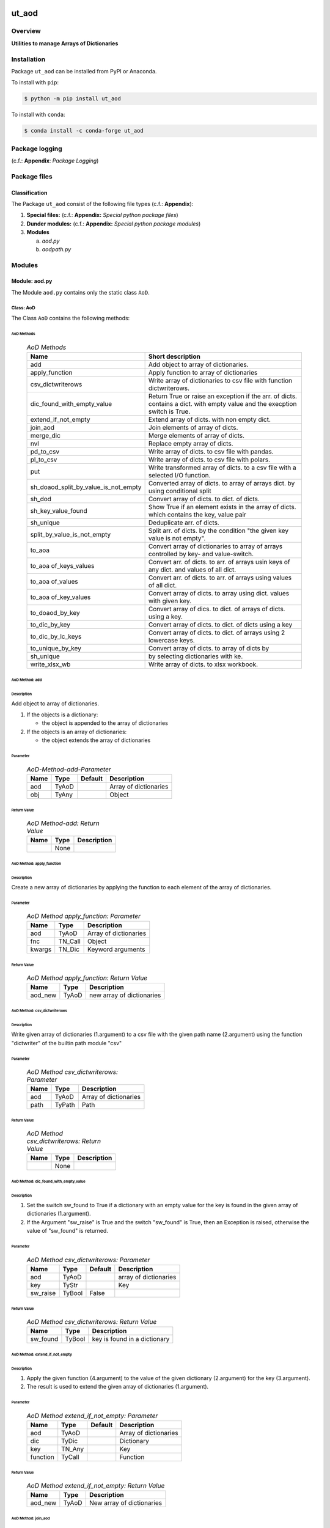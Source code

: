 ######
ut_aod
######

********
Overview
********

.. start short_desc

**Utilities to manage Arrays of Dictionaries**

.. end short_desc

************
Installation
************

.. start installation

Package ``ut_aod`` can be installed from PyPI or Anaconda.

To install with ``pip``:

.. code-block:: shell

	$ python -m pip install ut_aod

To install with ``conda``:

.. code-block:: shell

	$ conda install -c conda-forge ut_aod

.. end installation

***************
Package logging 
***************

(c.f.: **Appendix**: `Package Logging`)

*************
Package files
*************

Classification
==============

The Package ``ut_aod`` consist of the following file types (c.f.: **Appendix**):

#. **Special files:** (c.f.: **Appendix:** *Special python package files*)

#. **Dunder modules:** (c.f.: **Appendix:** *Special python package modules*)

#. **Modules**

   a. *aod.py*
   #. *aodpath.py*

*******
Modules
*******

Module: aod.py
==============

The Module ``aod.py`` contains only the static class ``AoD``.

Class: AoD
----------

The Class ``AoD`` contains the following methods:

AoD Methods
^^^^^^^^^^^

  .. AoD-Methods-label:
  .. table:: *AoD Methods*

   +------------------------------------+----------------------------------------------+
   |Name                                |Short description                             |
   +====================================+==============================================+
   |add                                 |Add object to array of dictionaries.          |
   +------------------------------------+----------------------------------------------+
   |apply_function                      |Apply function to array of dictionaries       |
   +------------------------------------+----------------------------------------------+
   |csv_dictwriterows                   |Write array of dictionaries to csv file       |
   |                                    |with function dictwriterows.                  |
   +------------------------------------+----------------------------------------------+
   |dic_found_with_empty_value          |Return True or raise an exception if the arr. |
   |                                    |of dicts. contains a dict. with empty value   |
   |                                    |and the execption switch is True.             |
   +------------------------------------+----------------------------------------------+
   |extend_if_not_empty                 |Extend array of dicts. with non empty dict.   |
   +------------------------------------+----------------------------------------------+
   |join_aod                            |Join elements of array of dicts.              |
   +------------------------------------+----------------------------------------------+
   |merge_dic                           |Merge elements of array of dicts.             |
   +------------------------------------+----------------------------------------------+
   |nvl                                 |Replace empty array of dicts.                 |
   +------------------------------------+----------------------------------------------+
   |pd_to_csv                           |Write array of dicts. to csv file with pandas.|
   +------------------------------------+----------------------------------------------+
   |pl_to_csv                           |Write array of dicts. to csv file with polars.|
   +------------------------------------+----------------------------------------------+
   |put                                 |Write transformed array of dicts. to a csv    |
   |                                    |file with a selected I/O function.            |
   +------------------------------------+----------------------------------------------+
   |sh_doaod_split_by_value_is_not_empty|Converted array of dicts. to array of arrays  |
   |                                    |dict. by using conditional split              |
   +------------------------------------+----------------------------------------------+
   |sh_dod                              |Convert array of dicts. to dict. of dicts.    |
   +------------------------------------+----------------------------------------------+
   |sh_key_value_found                  |Show True if an element exists in the array of|
   |                                    |dicts. which contains the key, value pair     |
   +------------------------------------+----------------------------------------------+
   |sh_unique                           |Deduplicate arr.  of dicts.                   |
   +------------------------------------+----------------------------------------------+
   |split_by_value_is_not_empty         |Split arr. of dicts. by the condition "the    |
   |                                    |given key value is not empty".                |
   +------------------------------------+----------------------------------------------+
   |to_aoa                              |Convert array of dictionaries to array of     |
   |                                    |arrays controlled by key- and value-switch.   |
   +------------------------------------+----------------------------------------------+
   |to_aoa of_keys_values               |Convert arr. of dicts. to arr. of arrays usin |
   |                                    |keys of any dict. and values of all dict.     |
   +------------------------------------+----------------------------------------------+
   |to_aoa of_values                    |Convert arr. of dicts. to arr. of arrays      |
   |                                    |using values of all dict.                     |
   +------------------------------------+----------------------------------------------+
   |to_aoa of_key_values                |Convert array of dicts. to array using dict.  |
   |                                    |values with given key.                        |
   +------------------------------------+----------------------------------------------+
   |to_doaod_by_key                     |Convert array of dics. to dict. of arrays of  |
   |                                    |dicts. using a key.                           |
   +------------------------------------+----------------------------------------------+
   |to_dic_by_key                       |Convert array of dicts. to dict. of dicts     |
   |                                    |using a key                                   |
   +------------------------------------+----------------------------------------------+
   |to_dic_by_lc_keys                   |Convert array of dicts. to dict. of arrays    |
   |                                    |using 2 lowercase keys.                       |
   +------------------------------------+----------------------------------------------+
   |to_unique_by_key                    |Convert array of dicts. to array of dicts by  |
   +------------------------------------+----------------------------------------------+
   |sh_unique                           |by selecting dictionaries with ke.            |
   +------------------------------------+----------------------------------------------+
   |write_xlsx_wb                       |Write array of dicts. to xlsx workbook.       |
   +------------------------------------+----------------------------------------------+

AoD Method: add
^^^^^^^^^^^^^^^

Description
"""""""""""

Add object to array of dictionaries.

#. If the objects is a dictionary:

   * the object is appended to the array of dictionaries
  
#. If the objects is an array of dictionaries:

   * the object extends the array of dictionaries

Parameter
"""""""""

  .. AoD-Method-add-Parameter-label:
  .. table:: *AoD-Method-add-Parameter*

   +----+-----+-------+---------------------+
   |Name|Type |Default|Description          |
   +====+=====+=======+=====================+
   |aod |TyAoD|       |Array of dictionaries|
   +----+-----+-------+---------------------+
   |obj |TyAny|       |Object               |
   +----+-----+-------+---------------------+

Return Value
""""""""""""

  .. AoD-Method-add-Return-Value-label:
  .. table:: *AoD Method-add: Return Value*

   +----+----+---------------------+
   |Name|Type|Description          |
   +====+====+=====================+
   |    |None|                     |
   +----+----+---------------------+

AoD Method: apply_function
^^^^^^^^^^^^^^^^^^^^^^^^^^

Description
"""""""""""

Create a new array of dictionaries by applying the function to each element
of the array of dictionaries.

Parameter
"""""""""

  .. AoD-Method-apply_function-Parameter-label:
  .. table:: *AoD Method apply_function: Parameter*

   +------+-------+---------------------+
   |Name  |Type   |Description          |
   +======+=======+=====================+
   |aod   |TyAoD  |Array of dictionaries|
   +------+-------+---------------------+
   |fnc   |TN_Call|Object               |
   +------+-------+---------------------+
   |kwargs|TN_Dic |Keyword arguments    |
   +------+-------+---------------------+

Return Value
""""""""""""

  .. AoD-Method-apply_function-Return-Value-label:
  .. table:: *AoD Method apply_function: Return Value*

   +-------+-----+-------------------------+
   |Name   |Type |Description              |
   +=======+=====+=========================+
   |aod_new|TyAoD|new array of dictionaries|
   +-------+-----+-------------------------+

AoD Method: csv_dictwriterows
^^^^^^^^^^^^^^^^^^^^^^^^^^^^^          

Description
"""""""""""

Write given array of dictionaries (1.argument) to a csv file with the given path
name (2.argument) using the function "dictwriter" of the builtin path module "csv"

Parameter
"""""""""

  .. AoD-Method-csv_dictwriterows-Parameter-label:
  .. table:: *AoD Method csv_dictwriterows: Parameter*

   +----+------+---------------------+
   |Name|Type  |Description          |
   +====+======+=====================+
   |aod |TyAoD |Array of dictionaries|
   +----+------+---------------------+
   |path|TyPath|Path                 |
   +----+------+---------------------+
   
Return Value
""""""""""""

  .. AoD-Method-csv_dictwriterows-Return-Value-label:
  .. table:: *AoD Method csv_dictwriterows: Return Value*


   +----+------+---------------------+
   |Name|Type  |Description          |
   +====+======+=====================+
   |    |None  |                     |
   +----+------+---------------------+
   
AoD Method: dic_found_with_empty_value
^^^^^^^^^^^^^^^^^^^^^^^^^^^^^^^^^^^^^^       
   
Description
"""""""""""

#. Set the switch sw_found to True if a dictionary with an empty value for the key is found
   in the given array of dictionaries (1.argument). 

#. If the Argument "sw_raise" is True and the switch "sw_found" is True, then an Exception is raised,
   otherwise the value of "sw_found" is returned.                  

Parameter
"""""""""

  .. AoD-Method-csv_dic_found_with_empty_value-Parameter-label:
  .. table:: *AoD Method csv_dictwriterows: Parameter*

   +--------+------+-------+---------------------+
   |Name    |Type  |Default|Description          |
   +========+======+=======+=====================+
   |aod     |TyAoD |       |array of dictionaries|
   +--------+------+-------+---------------------+
   |key     |TyStr |       |Key                  |
   +--------+------+-------+---------------------+
   |sw_raise|TyBool|False  |                     |
   +--------+------+-------+---------------------+

Return Value
""""""""""""

  .. AoD-Method-dic_found_with_empty_value-Return-Value-label:
  .. table:: *AoD Method csv_dictwriterows: Return Value*

   +--------+------+----------------------------+
   |Name    |Type  |Description                 |
   +========+======+============================+
   |sw_found|TyBool|key is found in a dictionary|
   +--------+------+----------------------------+
   
AoD Method: extend_if_not_empty
^^^^^^^^^^^^^^^^^^^^^^^^^^^^^^^
   
Description
"""""""""""

#. Apply the given function (4.argument) to the value of the given dictionary (2.argument) for
   the key (3.argument).

#. The result is used to extend the given array of dictionaries (1.argument).

Parameter
"""""""""

  .. AoD-Method-extend_if_not_empty-Parameter-label:
  .. table:: *AoD Method extend_if_not_empty: Parameter*

   +--------+------+-------+---------------------+
   |Name    |Type  |Default|Description          |
   +========+======+=======+=====================+
   |aod     |TyAoD |       |Array of dictionaries|
   +--------+------+-------+---------------------+
   |dic     |TyDic |       |Dictionary           |
   +--------+------+-------+---------------------+
   |key     |TN_Any|       |Key                  |
   +--------+------+-------+---------------------+
   |function|TyCall|       |Function             |
   +--------+------+-------+---------------------+
   
Return Value
""""""""""""

  .. AoD-Method-extend_if_not_empty-Return-Value-label:
  .. table:: *AoD Method extend_if_not_empty: Return Value*

   +-------+-----+-------------------------+
   |Name   |Type |Description              |
   +=======+=====+=========================+
   |aod_new|TyAoD|New array of dictionaries|
   +-------+-----+-------------------------+
   
AoD Method: join_aod
^^^^^^^^^^^^^^^^^^^^
  
Description
"""""""""""

join 2 arrays of dictionaries

Parameter
"""""""""

  .. AoD-Method-join_aod-Parameter-label:
  .. table:: *AoD Method join_aod: Parameter*

   +----+-----+-------+----------------------------+
   |Name|Type |Default|Description                 |
   +====+=====+=======+============================+
   |aod0|TyAoD|       |First array of dictionaries |
   +----+-----+-------+----------------------------+
   |aod1|TyAoD|       |Second array of dictionaries|
   +----+-----+-------+----------------------------+
   
Return Value
""""""""""""

  .. AoD-Method-join_aod-Return-Value-label:
  .. table:: *AoD Method join_aod: Return Value*

   +-------+-----+-------------------------+
   |Name   |Type |Description              |
   +=======+=====+=========================+
   |aod_new|TyAoD|New array of dictionaries|
   +-------+-----+-------------------------+
   
AoD Method: merge_dic
^^^^^^^^^^^^^^^^^^^^^
   
Description
"""""""""""

Merge array of dictionaries (1.argument) with the dictionary (2.argument).

#. Each element of the new array of dictionaries is created by merging an element
   of the given array of dictionaries with the given dictionary.
   
Parameter
"""""""""

  .. AoD-Method-merge_dic-Parameter-label:
  .. table:: *AoD Method merge_dic: Parameter*

   +----+------+-------+---------------------+
   |Name|Type  |Default|Description          |
   +====+======+=======+=====================+
   |aod |TN_AoD|       |Array of dictionaries|
   +----+------+-------+---------------------+
   |dic |TN_Dic|       |Dictionary           |
   +----+------+-------+---------------------+
   
Return Value
""""""""""""

  .. AoD-Method-merge_dic-Return-Value-label:
  .. table:: *AoD Method merge_dic: Return Value*

   +-------+-----+-------------------------+
   |Name   |Type |Description              |
   +=======+=====+=========================+
   |aod_new|TyAoD|New array of dictionaries|
   +-------+-----+-------------------------+
   
AoD Method: nvl
^^^^^^^^^^^^^^^
   
Description
"""""""""""

Replace a none value of the first argument with the emty array. 

Parameter
"""""""""

  .. AoD-Method-nvl-Parameter-label:
  .. table:: *AoD Method nvl: Parameter*

   +----+------+-------+---------------------+
   |Name|Type  |Default|Description          |
   +====+======+=======+=====================+
   |aod |TN_AoD|       |Array of dictionaries|
   +----+------+-------+---------------------+
   
Return Value
""""""""""""

  .. AoD-Method-nvl-Return-Value-label:
  .. table:: *AoD Method nvl: Return Value*

   +-------+-----+-------------------------+
   |Name   |Type |Description              |
   +=======+=====+=========================+
   |aod_new|TyArr|New array of dictionaries|
   +-------+-----+-------------------------+
   
AoD Method: pd_to_csv
^^^^^^^^^^^^^^^^^^^^^
   
Description
"""""""""""

#. Convert the given array of dictionaries (1.argument) to a panda dataframe using the panda function "from_dict".

#. Write the result to a csv file with the given path name (2.argument using the panda function "to_csv".

Parameter
"""""""""

  .. AoD-Method-pd_to_csv-Parameter-label:
  .. table:: *AoD Method pd_to_csv: Parameter*

   +------+------+-------+---------------------+
   |Name  |Type  |Default|Description          |
   +======+======+=======+=====================+
   |aod   |TyAoD |       |Array of dictionaries|
   +------+------+-------+---------------------+
   |path  |TyPath|       |Csv file psth        |
   +------+------+-------+---------------------+
   |fnc_pd|TyCall|       |Panda function       |
   +------+------+-------+---------------------+
   
AoD Method: pl_to_csv
^^^^^^^^^^^^^^^^^^^^^
   
Description
"""""""""""

#. Convert the given array of dictionaries (1.argument) to a panda dataframe with the panda function "from_dict". 

#. Convert the result to a polars dataframe using the polars function "to_pandas".
  
#. Apply the given function (3. argument) to the polars dataframe.
  
#. Write the result to a csv file with the given name (2.argument) using the polars function "to_csv".

Parameter
"""""""""

  .. AoD-Method-pl_to_csv-Parameter-label:
  .. table:: *AoD Method pl_to_csv: Parameter*

   +------+------+-------+---------------------+
   |Name  |Type  |Default|Description          |
   +======+======+=======+=====================+
   |aod   |TyAoD |       |Array of dictionaries|
   +------+------+-------+---------------------+
   |path  |TyPath|       |Csv file path        |
   +------+------+-------+---------------------+
   |fnc_pd|TyCall|       |Polars function      |
   +------+------+-------+---------------------+
   
Return Value
""""""""""""

  .. AoD-Method-pl_to_csv-Return-Value-label:
  .. table:: *AoD Method pl_to_csv: Return Value*

   +----+----+---------------------+
   |Name|Type|Description          |
   +====+====+=====================+
   |    |None|                     |
   +----+----+---------------------+
   
AoD Method: put
^^^^^^^^^^^^^^^
   
Description
"""""""""""

#. Transform array of dictionaries (1.argument) with a transformer function (3.argument)

#. If the I/O function is defined for the given dataframe type (4.argument).

   #. write result to a csv file with the given path name (2.argument).

Parameter
"""""""""

  .. AoD-Method-put-Parameter-label:
  .. table:: *AoD Method put: Parameter*

   +-------+------+-------+---------------------+
   |Name   |Type  |Default|Description          |
   +=======+======+=======+=====================+
   |aod    |TyAoD |       |Array of dictionaries|
   +-------+------+-------+---------------------+
   |path   |TyPath|       |Csv file path        |
   +-------+------+-------+---------------------+
   |fnc_aod|TyAoD |       |AoD function         |
   +-------+------+-------+---------------------+
   |df_type|TyStr |       |Dataframe type       |
   +-------+------+-------+---------------------+
   
Return Value
""""""""""""

  .. AoD-Method-put-Return-Value-label:
  .. table:: *AoD Method put: Return Value*

   +----+----+--------------------+
   |Name|Type|Description         |
   +====+====+====================+
   |    |None|                    |
   +----+----+--------------------+
   
AoD Method: sh_doaod_split_by_value_is_not_empty
^^^^^^^^^^^^^^^^^^^^^^^^^^^^^^^^^^^^^^^^^^^^^^^^
   
Description
"""""""""""

#. Create 2-dimensional dict. of array of dictionaries from given array of dict. (1.argument)
and key (2.argument) to split the array of dictionaries into 2 array of dictionaries by
the two conditions

   #. "the key is contained in the dictionary and the value empty".

   #. "the key is contained in the dictionary and the value is not empty".

#. The first array of dictionaries is created by the condition and is assigned to 
   the new dictionary of array of dictionaries using the given key (3.argument).

#. The second array of dictionaries is created by the negation of the condition 
   and is assigned to the new dictionary of array of dictionaries using the given
   key (4.argument).

Parameter
"""""""""

  .. AoD-Method-sh_doaod_split_by_value_is_not_empty-Parameter-label:
  .. table:: *AoD Method sh_doaod_split_by_value_is_not_empty: Parameter*

   +-----+-----+-------+--------------------------------------+
   |Name |Type |Default|Description                           |
   +=====+=====+=======+======================================+
   |aod  |TyAoD|       |Array of dictionaries                 |
   +-----+-----+-------+--------------------------------------+
   |key  |Any  |       |Key                                   |
   +-----+-----+-------+--------------------------------------+
   |key_n|Any  |       |key of the array of dictionaries      |
   |     |     |       |wich satisfies the condition.         |
   +-----+-----+-------+--------------------------------------+
   |key_y|Any  |       |key of the array of dictionaries which|
   |     |     |       |does not satisfies the condition.     |
   +-----+-----+-------+--------------------------------------+
   
  .. AoD-Method-sh_doaod_split_by_value_is_not_empty-Return-Value-label:
  .. table:: *AoD Method sh_doaod_split_by_value_is_not_empty: Return Value*

   +-----+-------+-----------------------------------+
   |Name |Type   |Description                        |
   +=====+=======+===================================+
   |doaod|TyDoAoD|Dictionary of array of dictionaries|
   +-----+-------+-----------------------------------+
   
AoD Method: sh_dod
^^^^^^^^^^^^^^^^^^
   
Description
"""""""""""

Create dictionary of dicionaries from the array of dictionaries (1.argument) and the key (2.argument).       

Parameter
"""""""""

  .. AoD-Method-sh_dod-Parameter-label:
  .. table:: *AoD Method sh_dod: Parameter*

   +----+-----+-------+---------------------+
   |Name|Type |Default|Description          |
   +====+=====+=======+=====================+
   |aod |TyAoD|       |Array of dictionaries|
   +----+-----+-------+---------------------+
   |key |Any  |       |Key                  |
   +----+-----+-------+---------------------+
   
Return Value
""""""""""""

  .. AoD-Method-sh_dod-Return-Value-label:
  .. table:: *AoD Method sh_dod: Return Value*

   +----+-----+--------------------------+
   |Name|Type |Description               |
   +====+=====+==========================+
   |dod |TyDoD|Dictionary of dictionaries|
   +----+-----+--------------------------+
   
AoD Method: sh_unique
^^^^^^^^^^^^^^^^^^^^^

Description
"""""""""""

Deduplicate array of dictionaries (1.argument).
   
Parameter
"""""""""

  .. AoD-Method-sh_unique-Parameter-label:
  .. table:: *AoD Method sh_unique: Parameter*

   +----+-----+-------+---------------------+
   |Name|Type |Default|Description          |
   +====+=====+=======+=====================+
   |aod |TyAoD|       |Array of dictionaries|
   +----+-----+-------+---------------------+
   |key |Any  |       |Key                  |
   +----+-----+-------+---------------------+
   
Return Value
""""""""""""

  .. AoD-Method-sh_unique-Return-Value-label:
  .. table:: *AoD Method sh_unique: Return Value*

   +-------+-----+-------------------------+
   |Name   |Type |Description              |
   +=======+=====+=========================+
   |aod_new|TyAoD|New array of dictionaties|
   +-------+-----+-------------------------+
   
AoD Method: split_by_value_is_not_empty
^^^^^^^^^^^^^^^^^^^^^^^^^^^^^^^^^^^^^^^      
   
Description
"""""""""""

Split the given array of dictionary into 2 arrays of dictionary by the condition 
"the key is contained in the dictionary and the value is not empty"

Parameter
"""""""""

  .. AoD-Method-split_by_value_is_not_empty-Parameter-label:
  .. table:: *AoD Method split_by_value_is_not_empty: Parameter*

   +----+-----+-------+---------------------+
   |Name|Type |Default|Description          |
   +====+=====+=======+=====================+
   |aod |TyAoD|       |array of dictionaries|
   +----+-----+-------+---------------------+
   |key |Any. |       |Key                  |
   +----+-----+-------+---------------------+
   
Return Value
""""""""""""

  .. AoD-Method-split_by_value_is_not_empty-Return-Value-label:
  .. table:: *AoD Method split_by_value_is_not_empty: Return Value*

   +--------------+--------+---------------------------------+
   |Name          |Type    |Description                      |
   +==============+========+=================================+
   |(aod_n, aod_y)|Ty2ToAoD|Tuple of 2 arrays of dictionaries|
   +--------------+--------+---------------------------------+
   
AoD Method: sw_key_value_found
^^^^^^^^^^^^^^^^^^^^^^^^^^^^^^
   
Description
"""""""""""

Set the condition to True if:

* the key is contained in a dictionary of the array of dictionaries and

* the key value is not empty"

Parameter
"""""""""

  .. AoD-Method-sw_key_value_found-Parameter-label:
  .. table:: *AoD Method sw_key_value_found: Parameter*

   +----+-----+-------+---------------------+
   |Name|Type |Default|Description          |
   +====+=====+=======+=====================+
   |aod |TyAoD|       |Array of dictionaries|
   +----+-----+-------+---------------------+
   |key |Any  |       |Key                  |
   +----+-----+-------+---------------------+
   
Return Value
""""""""""""

  .. AoD-Method-sw_key_value_found-Return-Value-label:
  .. table:: *AoD Method sw_key_value_found: Return Value*

   +----+------+-------+--------------------------------+
   |Name|Type  |Default|Description                     |
   +====+======+=======+================================+
   |sw  |TyBool|       |key is contained in a dictionary|
   |    |      |       |of the array of dictionaries    |
   +----+------+-------+--------------------------------+
   
AoD Method: to_aoa
^^^^^^^^^^^^^^^^^^
   
Description
"""""""""""

Create array of arrays from given array of dictionaries (1.argument).

#. If switch sw_keys (2.argument) is True:

   Create the first element of the array of arrays as the list of dict. keys of the
   first elements of the array of dictionaries.

#. If the switch sw_values (3. argument) is True:

   Create the other elemens of the array of dictionries as list of dict. values of the
   elements of the array of dictionaries.

Parameter
"""""""""

  .. AoD-Method-to_aoa-Parameter-label:
  .. table:: *AoD Method to_aoa: Parameter*

   +---------+------+-------+---------------------+
   |Name     |Type  |Default|Description          |
   +=========+======+=======+=====================+
   |aod      |TyAoD |       |array of dictionaries|
   +---------+------+-------+---------------------+
   |sw_keys  |TyBool|       |keys switch          |
   +---------+------+-------+---------------------+
   |sw_values|TyBool|       |values switch        |
   +---------+------+-------+---------------------+
   
Return Value
""""""""""""

  .. AoD-Method-to_aoa-Return-Value-label:
  .. table:: *AoD Method to_aoa: Return Value*

   +----+-----+---------------+
   |Name|Type |Description    |
   +====+=====+===============+
   |aoa |TyAoA|array of arrays|
   +----+-----+---------------+
   
AoD Method: to_aoa of_key_values
^^^^^^^^^^^^^^^^^^^^^^^^^^^^^^^^
   
Description
"""""""""""

Convert the given array of dictionary (1.argument) into an array of arrays.
#. Create first element of the new array of arrays as the keys-list of the first dictionary.
#. Create other elements as the values-lists of the dictionaries of the array of dictionaries.

Parameter
"""""""""

  .. AoD-Method-to_aoa of_key_values-Parameter-label:
  .. table:: *AoD Method to_aoa of_key_values: Parameter*

   +----+-----+--------+---------------------+
   |Name|Type |Default |Description          |
   +====+=====+========+=====================+
   |aod |TyAoD|        |Array of dictionaries|
   +----+-----+--------+---------------------+
   
Return Value
""""""""""""

  .. AoD-Method-to_aoa of_key_values-Return-Value-label:
  .. table:: *AoD Method to_aoa of_key_values: Return Value*

   +----+-----+---------------+
   |Name|Type |Description    |
   +====+=====+===============+
   |aoa |TyAoA|Array of arrays|
   +----+-----+---------------+
   
AoD Method: to_aoa_of_values
^^^^^^^^^^^^^^^^^^^^^^^^^^^^
  
Description
"""""""""""

Convert the given array of dictionaries (1.argument) into an array of arrays.
The elements of the new array of arrays are the values-lists of the dictionaries
of the array of dictionaries.

Parameter
"""""""""

  .. AoD-Method-to_aoa_of_values-Parameter-label:
  .. table:: *AoD Method to_aoa_of_values: Parameter*

   +----+-----+--------+---------------------+
   |Name|Type |Default |Description          |
   +====+=====+========+=====================+
   |aod |TyAoD|        |Array of dictionaries|
   +----+-----+--------+---------------------+
   
Return Value
""""""""""""

  .. AoD-Method-to_aoa_of_values-Return-Value-label:
  .. table:: *AoD Method to_aoa_of_values: Return Value*

   +----+-----+--------+---------------+
   |Name|Type |Default |Description    |
   +====+=====+========+===============+
   |aoa |TyAoA|        |Array of arrays|
   +----+-----+--------+---------------+
   
AoD Method: to_arr of_key_values
^^^^^^^^^^^^^^^^^^^^^^^^^^^^^^^^
   
Description
"""""""""""

Convert the given array of dictionaries (1.argument) to an array. The elements of the new
array are the selected values of each dictionary of the array of dictionaries with the 
given key (2.argument).

Parameter
"""""""""

  .. AoD-Method-to_arr of_key_values-Parameter-label:
  .. table:: *AoD Method to_arr of_key_values: Parameter*

   +----+-----+--------+---------------------+
   |Name|Type |Default |Description          |
   +====+=====+========+=====================+
   |aod |TyAoD|        |Array of dictionaries|
   +----+-----+--------+---------------------+
   |key |Any  |        |Key                  |
   +----+-----+--------+---------------------+
   
Return Value
""""""""""""

  .. AoD-Method-to_arr of_key_values-Return-Value-label:
  .. table:: *AoD Method to_arr of_key_values: Return Value*

   +----+-----+-----------+
   |Name|Type |Description|
   +====+=====+===========+
   |arr |TyAoD|New array  |
   +----+-----+-----------+
   
AoD Method: to_doaod_by_key
^^^^^^^^^^^^^^^^^^^^^^^^^^^
   
Parameter
"""""""""

  .. AoD-Method-to_doaod_by_key-Parameter-label:
  .. table:: *AoD Method to_doaod_by_key: Parameter*

   +----+-----+-------+---------------------+
   |Name|Type |Default|Description          |
   +====+=====+=======+=====================+
   |aod |TyAoD|       |Array of dictionaries|
   +----+-----+-------+---------------------+
   |key |Any  |       |Key                  |
   +----+-----+-------+---------------------+
   
Return Value
""""""""""""

  .. AoD-Method-to_doaod_by_key-Return-Value-label:
  .. table:: *AoD Method to_doaod_by_key: Return Value*

   +-----+-----+-----------------------------------+
   |Name |Type |Description                        |
   +=====+=====+===================================+
   |doaod|TyAoD|Dictionary of array of dictionaries|
   +-----+-----+-----------------------------------+
   
AoD Method: to_dod_by_key
^^^^^^^^^^^^^^^^^^^^^^^^^
   
Parameter
"""""""""

  .. AoD-Method-to_dod_by_key-Parameter-label:
  .. table:: *AoD Method to_dod_by_key: Parameter*

   +----+-----+-------+-------------+
   |Name|Type |Default|Description  |
   +====+=====+=======+=============+
   |aod |TyAoD|       |             |
   +----+-----+-------+-------------+
   |key |Any  |       |             |
   +----+-----+-------+-------------+
   
Return Value
""""""""""""

  .. AoD-Method-to_dod_by_key-Return-Value-label:
  .. table:: *AoD Method to_dod_by_key: Return Value*

   +----+-----+-------------+
   |Name|Type |Description  |
   +====+=====+=============+
   |dic |TyDic|             |
   +----+-----+-------------+
   
   
AoD Method: to_doa_by_lc_keys
^^^^^^^^^^^^^^^^^^^^^^^^^^^^^
   
Parameter
"""""""""

  .. AoD-Method-to_doa_by_lc_keys-Parameter-label:
  .. table:: *AoD Method to_doa_by_lc_keys: Parameter*

   +----+-----+-------+-------------+
   |Name|Type |Default|Description  |
   +====+=====+=======+=============+
   |aod |TyAoD|       |             |
   +----+-----+-------+-------------+
   |key |Any  |       |             |
   +----+-----+-------+-------------+
   
Return Value
""""""""""""

  .. AoD-Method-to_doa_by_lc_keys-Return-Value-label:
  .. table:: *AoD Method to_doa_by_lc_keys: Return Value*

   +----+-----+-------------+
   |Name|Type |Description  |
   +====+=====+=============+
   |doa |TyDoA|             |
   +----+-----+-------------+
   
AoD method: to_unique_by_key
^^^^^^^^^^^^^^^^^^^^^^^^^^^^
   
Parameter
"""""""""

  .. AoD-Method-to_unique_by_key-Parameter-label:
  .. table:: *AoD Method to_unique_by_key: Parameter*

   +----+-----+-------+-------------+
   |Name|Type |Default|Description  |
   +====+=====+=======+=============+
   |aod |TyAoD|       |             |
   +----+-----+-------+-------------+
   |key |Any  |       |             |
   +----+-----+-------+-------------+
   
Return Value
""""""""""""

  .. AoD-Method-to_unique_by_key-Return-Value-label:
  .. table:: *AoD Method csv_dictwriterows: Return Value*

   +-------+-----+-------+-------------+
   |Name   |Type |Default|Description  |
   +=======+=====+=======+=============+
   |aod_new|TyAoD|       |             |
   +-------+-----+-------+-------------+
   
AoD method: write_xlsx_wb
^^^^^^^^^^^^^^^^^^^^^^^^^
   
Parameter
"""""""""

  .. AoD-Method-write_xlsx_wb-Parameter-label:
  .. table:: *AoD Method write_xlsx_wb: Parameter*

   +----+-----+-------+---------------------+
   |Name|Type |Default|Description          |
   +====+=====+=======+=====================+
   |aod |TyAoD|       |array of dictionaries|
   +----+-----+-------+---------------------+
   
Return Value
""""""""""""

  .. AoD-Method-write_xlsx_wb-Return-Value-label:
  .. table:: *AoD Method write_xlsx_wb: Return Value*

   +----+-----+-----------+
   |Name|Type |Description|
   +====+=====+===========+
   |    |None |           |
   +----+-----+-----------+
   
Module: aodpath.py
==================

The Module ``aodpath.py`` contains only the static class ``AoDPath``;

Class: AoDPath
--------------

AoDPath Methods
^^^^^^^^^^^^^^^

  .. AoDPath-methods-label:
  .. table:: *AoPath methods*

   +---------+----------------------------------------------+
   |Name     |short Description                             |
   +=========+==============================================+
   |sh_aopath|Show array of paths for array of dictionaries.|
   +---------+----------------------------------------------+

AoDPath Method: sh_a_path
^^^^^^^^^^^^^^^^^^^^^^^^^

Convert Array of Path-Disctionaries to Array of Paths.

Parameter
"""""""""

  .. AoD-Method-sh_aopath-Parameter-label:
  .. table:: *AoD Method sh_aopath: Parameter*

   +----+-----+-------+---------------------------+
   |Name|Type |Default|Description                |
   +====+=====+=======+===========================+
   |aod |TyAoD|       |Array of Path-Dictionaries.|
   +----+-----+-------+---------------------------+
   
Return Value
""""""""""""

  .. AoD-Method-sh_aopath-Return-Value-label:
  .. table:: *AoD Method sh_aopath: Return Value*

   +----+--------+--------------+
   |Name|Type    |Description   |
   +====+========+==============+
   |    |TyAoPath|Array of paths|
   +----+--------+--------------+
   
########
Appendix
########

***************
Package Logging
***************

Description
===========

Logging use the module **log.py** of the logging package **ut_log**.
The module supports two Logging types:

#. **Standard Logging** (std) or 
#. **User Logging** (usr).

The Logging type can be defined by one of the values 'std' or 'usr' of the parameter log_type; 'std' is the default.
The different Logging types are configured by one of the following configuration files:

#. **log.std.yml** or 
#. **log.usr.yml** 
  
The configuration files can be stored in different configuration directories (ordered by increased priority):

#. <package directory of the log package **ut_log**>/**cfg**,
#. <package directory of the application package **ui_eviq_srr**>/**cfg**,
#. <application directory of the application **eviq**>/**cfg**,

The active configuration file is the configuration file in the directory with the highest priority.

Examples
========
  
Site-packages-path = **/appl/eviq/.pyenv/versions/3.11.12/lib/python3.11/site-packages**
Log-package = **ut_log**
Application-package = **ui_eviq_srr**
Application-home-path = **/appl/eviq**
  
  .. Examples-of-log-configuration-files-label:
  .. table:: **Examples of log configuration-files**

   +-----------------------------------------------------------------------------------+
   |Log Configuration                                                                  |
   +----+-------------------+----------------------------------------------------------+
   |Type|Directory Type     |File                                                      |
   +====+===================+==========================================================+
   |std |Log package        |<Site-packages-path>/<Log-package>/cfg/log.std.yml        |
   |    +-------------------+----------------------------------------------------------+
   |    |Application package|<Site-packages-path>/<application-package>/cfg/log.std.yml|
   |    +-------------------+----------------------------------------------------------+
   |    |Application        |<application-home-path>/cfg/log.std.yml                   |
   +----+-------------------+----------------------------------------------------------+
   |usr |Log package        |<site-packages-path>/ut_log/cfg/log.std.yml               |
   |    +-------------------+----------------------------------------------------------+
   |    |Application package|<site-packages-path>/ui_eviq_srr/cfg/log.usr.yml          |
   |    +-------------------+----------------------------------------------------------+
   |    |Application        |<application-path>/cfg/log.usr.yml                        |
   +----+-------------------+----------------------------------------------------------+

Log message types
=================

Logging defines log file path names for the following log message types: .

#. *debug*
#. *info*
#. *warning*
#. *error*
#. *critical*

Log types and Log directories
-----------------------------

Single or multiple Application log directories can be used for each message type:

  .. Log-types-and-Log-directories-label:
  .. table:: *Log types and directoriesg*

   +--------------+---------------+
   |Log type      |Log directory  |
   +--------+-----+--------+------+
   |long    |short|multiple|single|
   +========+=====+========+======+
   |debug   |dbqs |dbqs    |logs  |
   +--------+-----+--------+------+
   |info    |infs |infs    |logs  |
   +--------+-----+--------+------+
   |warning |wrns |wrns    |logs  |
   +--------+-----+--------+------+
   |error   |errs |errs    |logs  |
   +--------+-----+--------+------+
   |critical|crts |crts    |logs  |
   +--------+-----+--------+------+

Application parameter for logging
---------------------------------

  .. Application-parameter-used-in-log-naming-label:
  .. table:: *Application parameter used in log naming*

   +-----------------+-------------------------------+-------+-------+---------------+
   |Name             |Decription                     |Range  |Default|Example        |
   +=================+===============================+=======+=======+===============+
   |appl_data        |Application data directory     |       |       |/data/eviq     |
   +-----------------+-------------------------------+-------+-------+---------------+
   |tenant           |Application tenant name        |       |       |UMH            |
   +-----------------+-------------------------------+-------+-------+---------------+
   |package          |Application package name       |       |       |ui_eviq_srr    |
   +-----------------+-------------------------------+-------+-------+---------------+
   |cmd              |Application command            |       |       |evupreg        |
   +-----------------+-------------------------------+-------+-------+---------------+
   |pid              |Process ID                     |       |       |681025         |
   +-----------------+-------------------------------+-------+-------+---------------+
   |log_type         |Standard logging               |std    |std    |std            |
   |                 +-------------------------------+-------+       |               |
   |                 |Personal logging               |usr    |       |               |
   +-----------------+-------------------------------+-------+-------+---------------+
   |log_ts_type      |Seconds since 1.1.1970|ts      |ts     |ts     |ts             |
   |                 +-------------------------------+-------+       |               |
   |                 |Datetime                       |dt     |       |               |
   +-----------------+-------------------------------+-------+-------+---------------+
   |ts               |if ts_type == ts               |       |       |1750096540     |
   |                 +-------------------------------+-------+-------+---------------+
   |                 |if ts_type == dt               |       |       |20250618.203010|
   +-----------------+-------------------------------+-------+-------+---------------+
   |log_sw_single_dir|Enable single log directory    |True   |True   |True           |
   |                 +-------------------------------+-------+       |               |
   |                 |Enable multiple log directories|False  |       |               |
   +-----------------+-------------------------------+-------+-------+---------------+

Log files naming
----------------

Naming Conventions (table format)
^^^^^^^^^^^^^^^^^^^^^^^^^^^^^^^^^

  .. Naming-conventions-for-logging-file-paths-label:
  .. table:: *Naming conventions for logging file paths*

   +--------+----------------------------------------------+-------------------+
   |Type    |Directory                                     |File               |
   +========+==============================================+===================+
   |debug   |/<appl_data>/<tenant>/RUN/<package>/<cmd>/debs|debs_<ts>_<pid>.log|
   +--------+----------------------------------------------+-------------------+
   |critical|/<appl_data>/<tenant>/RUN/<package>/<cmd>/logs|crts_<ts>_<pid>.log|
   +--------+----------------------------------------------+-------------------+
   |error   |/<appl_data>/<tenant>/RUN/<package>/<cmd>/logs|errs_<ts>_<pid>.log|
   +--------+----------------------------------------------+-------------------+
   |info    |/<appl_data>/<tenant>/RUN/<package>/<cmd>/logs|infs_<ts>_<pid>.log|
   +--------+----------------------------------------------+-------------------+
   |warning |/<appl_data>/<tenant>/RUN/<package>/<cmd>/logs|rnsg_<ts>_<pid>.log|
   +--------+----------------------------------------------+-------------------+

Naming Conventions (tree format)
^^^^^^^^^^^^^^^^^^^^^^^^^^^^^^^^

::

 <appl_data>   Application data folder
 │
 └── <tenant>  Application tenant folder
     │
     └── RUN  Applications RUN folder for Application log files
         │
         └── <package>  RUN folder of Application package: <package>
             │
             └── <cmd>  RUN folder of Application command <cmd>
                 │
                 ├── debs  Application command debug messages folder
                 │   │
                 │   └── debs_<ts>_<pid>.log  debug messages for
                 │                            run of command <cmd>
                 │                            with pid <pid> at <ts>
                 │
                 └── logs  Application command log messages folder
                     │
                     ├── crts_<ts>_<pid>.log  critical messages for
                     │                        run of command <cmd>
                     │                        with pid <pid> at <ts>
                     ├── errs_<ts>_<pid>.log  error messages for
                     │                        run of command <cmd>
                     │                        with pid <pid> at <ts>
                     ├── infs_<ts>_<pid>.log  info messages for
                     │                        run of command <cmd>
                     │                        with pid <pid> at <ts>
                     └── wrns_<ts>_<pid>.log  warning messages for
                                              run of command <cmd>
                                              with pid <pid> at <ts>

Naming Examples (table format)
^^^^^^^^^^^^^^^^^^^^^^^^^^^^^^

  .. Naming-conventions-for-logging-file-paths-label:
  .. table:: *Naming conventions for logging file paths*

   +--------+--------------------------------------------+--------------------------+
   |Type    |Directory                                   |File                      |
   +========+============================================+==========================+
   |debug   |/appl/eviq/UMH/RUN/ui_eviq_srr/evdomap/debs/|debs_1750096540_354710.log|
   +--------+--------------------------------------------+--------------------------+
   |critical|/appl/eviq/UMH/RUN/ui_eviq_srr/evdomap/logs/|crts_1749971151_240257.log|
   +--------+--------------------------------------------+--------------------------+
   |error   |/appl/eviq/UMH/RUN/ui_eviq_srr/evdomap/logs/|errs_1749971151_240257.log|
   +--------+--------------------------------------------+--------------------------+
   |info    |/appl/eviq/UMH/RUN/ui_eviq_srr/evdomap/logs/|infs_1750096540_354710.log|
   +--------+--------------------------------------------+--------------------------+
   |warning |/appl/eviq/UMH/RUN/ui_eviq_srr/evdomap/logs/|wrns_1749971151_240257.log|
   +--------+--------------------------------------------+--------------------------+

Naming Examples (tree format)
^^^^^^^^^^^^^^^^^^^^^^^^^^^^^

.. code-block:: text

  /data/eviq/UMH/RUN/ui_eviq_srr/evdomap  Run folder of
  │                                       of function evdomap
  │                                       of package ui_eviq_srr
  │                                       for teanant UMH
  │                                       of application eviq
  │
  ├── debs  debug folder of Application function: evdomap
  │   │
  │   └── debs_1748609414_314062.log  debug messages for run 
  │                                   of function evdomap     
  │                                   using pid: 314062 at: 1748609414
  │
  └── logs  log folder of Application function: evdomap
      │
      ├── errs_1748609414_314062.log  error messages for run
      │                               of function evdomap     
      │                               with pid: 314062 at: 1748609414
      ├── infs_1748609414_314062.log  info messages for run
      │                               of function evdomap     
      │                               with pid: 314062 at: 1748609414
      └── wrns_1748609414_314062.log  warning messages for run
                                      of function evdomap     
                                      with pid: 314062 at: 1748609414

Configuration files
===================

log.std.yml (jinja2 yml file)
-----------------------------

Content
^^^^^^^

.. log.std.yml-label:
.. code-block:: jinja

 version: 1

 disable_existing_loggers: False

 loggers:

     # standard logger
     std:
         # level: NOTSET
         level: DEBUG
         handlers:
             - std_debug_console
             - std_debug_file
             - std_info_file
             - std_warning_file
             - std_error_file
             - std_critical_file

 handlers:
 
     std_debug_console:
         class: 'logging.StreamHandler'
         level: DEBUG
         formatter: std_debug
         stream: 'ext://sys.stderr'

     std_debug_file:
         class: 'logging.FileHandler'
         level: DEBUG
         formatter: std_debug
         filename: '{{dir_run_debs}}/debs_{{ts}}_{{pid}}.log'
         mode: 'a'
         delay: true

     std_info_file:
         class: 'logging.FileHandler'
         level: INFO
         formatter: std_info
         filename: '{{dir_run_infs}}/infs_{{ts}}_{{pid}}.log'
         mode: 'a'
         delay: true

     std_warning_file:
         class: 'logging.FileHandler'
         level: WARNING
         formatter: std_warning
         filename: '{{dir_run_wrns}}/wrns_{{ts}}_{{pid}}.log'
         mode: 'a'
         delay: true

     std_error_file:
         class: 'logging.FileHandler'
         level: ERROR
         formatter: std_error
         filename: '{{dir_run_errs}}/errs_{{ts}}_{{pid}}.log'
         mode: 'a'
         delay: true
 
     std_critical_file:
         class: 'logging.FileHandler'
         level: CRITICAL
         formatter: std_critical
         filename: '{{dir_run_crts}}/crts_{{ts}}_{{pid}}.log'
         mode: 'a'
         delay: true

     std_critical_mail:
         class: 'logging.handlers.SMTPHandler'
         level: CRITICAL
         formatter: std_critical_mail
         mailhost : localhost
         fromaddr: 'monitoring@domain.com'
         toaddrs:
             - 'dev@domain.com'
             - 'qa@domain.com'
         subject: 'Critical error with application name'
 
 formatters:

     std_debug:
         format: '%(asctime)-15s %(levelname)s-%(name)s-%(process)d::%(module)s.%(funcName)s|%(lineno)s:: %(message)s'
         datefmt: '%Y-%m-%d %H:%M:%S'
     std_info:
         format: '%(asctime)-15s %(levelname)s-%(name)s-%(process)d::%(module)s.%(funcName)s|%(lineno)s:: %(message)s'
         datefmt: '%Y-%m-%d %H:%M:%S'
     std_warning:
         format: '%(asctime)-15s %(levelname)s-%(name)s-%(process)d::%(module)s.%(funcName)s|%(lineno)s:: %(message)s'
         datefmt: '%Y-%m-%d %H:%M:%S'
     std_error:
         format: '%(asctime)-15s %(levelname)s-%(name)s-%(process)d::%(module)s.%(funcName)s|%(lineno)s:: %(message)s'
         datefmt: '%Y-%m-%d %H:%M:%S'
     std_critical:
         format: '%(asctime)-15s %(levelname)s-%(name)s-%(process)d::%(module)s.%(funcName)s|%(lineno)s:: %(message)s'
         datefmt: '%Y-%m-%d %H:%M:%S'
     std_critical_mail:
         format: '%(asctime)-15s %(levelname)s-%(name)s-%(process)d::%(module)s.%(funcName)s|%(lineno)s:: %(message)s'
         datefmt: '%Y-%m-%d %H:%M:%S'

Jinja2-variables
^^^^^^^^^^^^^^^^

  .. log.std.yml-Jinja2-variables-label:
  .. table:: *log.std.yml Jinja2 variables*

   +----------------+------------------------------+-------------------------------------------+
   |Name            |Definition                    |Example                                    |
   +================+==============================+===========================================+
   |{{dir_run_debs}}|debug run directory           |/data/eviq/UMH/RUN/ui_eviq_srr/evupreg/debs|
   +----------------+------------------------------+-------------------------------------------+
   |{{dir_run_infs}}|info run directory            |/data/eviq/UMH/RUN/ui_eviq_srr/evupreg/logs|
   +----------------+------------------------------+-------------------------------------------+
   |{{dir_run_wrns}}|warning run directory         |/data/eviq/UMH/RUN/ui_eviq_srr/evupreg/logs|
   +----------------+------------------------------+-------------------------------------------+
   |{{dir_run_errs}}|error run directory           |/data/eviq/UMH/RUN/ui_eviq_srr/evupreg/logs|
   +----------------+------------------------------+-------------------------------------------+
   |{{dir_run_crts}}|critical error run directory  |/data/eviq/UMH/RUN/ui_eviq_srr/evupreg/logs|
   +----------------+------------------------------+-------------------------------------------+
   |{{ts}}          |**if log_ts_type == 'ts'**    |1749483509                                 |
   |                |Timestamp since 1970 in [sec] |                                           |
   |                +------------------------------+-------------------------------------------+
   |                |**if log_ts_type == 'dt'**    |20250609 17:38:29 GMT+0200                 |
   |                |Datetime in tz 'Europe/Berlin'|                                           |
   +----------------+------------------------------+-------------------------------------------+
   |{{pid}}         |Process ID                    |79133                                      |
   +----------------+------------------------------+-------------------------------------------+

******************
Python Terminology
******************

Python Packages
===============

Overview
--------

  .. Python Packages-Overview-label:
  .. table:: *Python Packages Overview*

   +---------------------+---------------------------------------------+
   |Name                 |Definition                                   |
   +=====================+=============================================+
   |Python package       |Python packages are directories that contains|
   |                     |the special module ``__init__.py`` and other |
   |                     |modules, packages, files or directories.     |
   +---------------------+---------------------------------------------+
   |Python sub-package   |Python sub-packages are python packages which|
   |                     |are contained in another python package.     |
   +---------------------+---------------------------------------------+
   |Python package       |directory contained in a python package.     |
   |sub-directory        |                                             |
   +---------------------+---------------------------------------------+
   |Python package       |Python package sub-directories with a special|
   |special sub-directory|meaning like data or cfg                     |
   +---------------------+---------------------------------------------+

Special python package sub-directories
--------------------------------------

  .. Special-python-package-sub-directory-Examples-label:
  .. table:: *Special python package sub-directories*

   +-------+------------------------------------------+
   |Name   |Description                               |
   +=======+==========================================+
   |bin    |Directory for package scripts.            |
   +-------+------------------------------------------+
   |cfg    |Directory for package configuration files.|
   +-------+------------------------------------------+
   |data   |Directory for package data files.         |
   +-------+------------------------------------------+
   |service|Directory for systemd service scripts.    |
   +-------+------------------------------------------+

Python package files
====================

Overview
--------

  .. Python-package-files-overview-label:
  .. table:: *Python package overview files*

   +--------------+---------------------------------------------------------+
   |Name          |Definition                                               |
   +==============+==========+==============================================+
   |Python        |Files within a python package.                           |
   |package files |                                                         |
   +--------------+---------------------------------------------------------+
   |Python dunder |Package files which are name with leading and trailing   |
   |files         |double underscores.                                      |
   +--------------+---------------------------------------------------------+
   |special       |Package files which are not modules and used as python   |
   |Python files  |marker files like ``py.typed``.                          |
   +--------------+---------------------------------------------------------+
   |Python modules|Files with suffix ``.py``; they could be empty or contain|
   |              |python code; other modules can be imported into a module.|
   +--------------+---------------------------------------------------------+
   |special Python|Modules like ``__init__.py`` or ``main.py`` with special |
   |modules       |names and functionality.                                 |
   +--------------+---------------------------------------------------------+

Python package special files
----------------------------

  .. Python-package-special-files-label:
  .. table:: *Python package special files*

   +--------+--------+--------------------------------------------------------------+
   |Name    |Type    |Description                                                   |
   +========+========+==============================================================+
   |py.typed|Type    |The ``py.typed`` file is a marker file used in Python packages|
   |        |checking|to indicate that the package supports type checking. This is a|
   |        |marker  |part of the PEP 561 standard, which provides a standardized   |
   |        |file    |way to package and distribute type information in Python.     |
   +--------+--------+--------------------------------------------------------------+

Python package special modules
------------------------------

  .. Python-package-special-modules-label:
  .. table:: *Python package special modules*

   +--------------+-----------+----------------------------------------------------------------+
   |Name          |Type       |Description                                                     |
   +==============+===========+================================================================+
   |__init__.py   |Package    |The dunder (double underscore) module ``__init__.py`` is used to|
   |              |directory  |execute initialisation code or mark the directory it contains   |
   |              |marker     |as a package. The Module enforces explicit imports and thus     |
   |              |file       |clear namespace use and call them with the dot notation.        |
   +--------------+-----------+----------------------------------------------------------------+
   |__main__.py   |entry point|The dunder module ``__main__.py`` serves as package entry point |
   |              |for the    |point. The module is executed when the package is called by the |
   |              |package    |interpreter with the command **python -m <package name>**.      |
   +--------------+-----------+----------------------------------------------------------------+
   |__version__.py|Version    |The dunder module ``__version__.py`` consist of assignment      |
   |              |file       |statements used in Versioning.                                  |
   +--------------+-----------+----------------------------------------------------------------+

Python methods
==============

Overview
--------

  .. Python-methods-overview-label:
  .. table:: *Python methods overview*

   +-------------------+-------------------------------------------+
   |Name               |Description                                |
   +===================+===========================================+
   |Python method      |Python functions defined in python modules.|
   +-------------------+-------------------------------------------+
   |special Python     |Python functions with special names and    |
   |method             |functionalities.                           |
   +-------------------+-------------------------------------------+
   |Python class       |Classes defined in python modules.         |
   +-------------------+-------------------------------------------+
   |Python class method|Python methods defined in python classes   |
   +-------------------+-------------------------------------------+
   |special Python     |Python class functions with special names  |
   |class method       |and functionalities.                       |
   +-------------------+-------------------------------------------+

Special python class methods
----------------------------

  .. Python-methods-examples-label:
  .. table:: *Python methods examples*

   +--------+------------+-------------------------------------------------------+
   |Name    |Type        |Description                                            |
   +========+============+=======================================================+
   |__init__|class object|The special method ``__init__`` is called when an      |
   |        |constructor |instance (object) of a class is created; instance      |
   |        |method      |attributes can be defined and initalized in the method.|
   +--------+------------+-------------------------------------------------------+

#################
Table of Contents
#################

.. contents:: **Table of Content**
